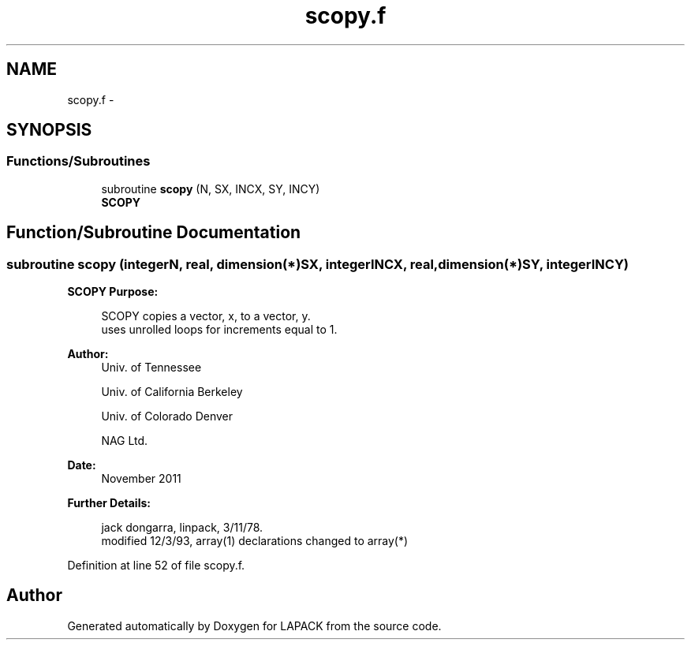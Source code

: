 .TH "scopy.f" 3 "Sat Nov 16 2013" "Version 3.4.2" "LAPACK" \" -*- nroff -*-
.ad l
.nh
.SH NAME
scopy.f \- 
.SH SYNOPSIS
.br
.PP
.SS "Functions/Subroutines"

.in +1c
.ti -1c
.RI "subroutine \fBscopy\fP (N, SX, INCX, SY, INCY)"
.br
.RI "\fI\fBSCOPY\fP \fP"
.in -1c
.SH "Function/Subroutine Documentation"
.PP 
.SS "subroutine scopy (integerN, real, dimension(*)SX, integerINCX, real, dimension(*)SY, integerINCY)"

.PP
\fBSCOPY\fP \fBPurpose: \fP
.RS 4

.PP
.nf
    SCOPY copies a vector, x, to a vector, y.
    uses unrolled loops for increments equal to 1.
.fi
.PP
 
.RE
.PP
\fBAuthor:\fP
.RS 4
Univ\&. of Tennessee 
.PP
Univ\&. of California Berkeley 
.PP
Univ\&. of Colorado Denver 
.PP
NAG Ltd\&. 
.RE
.PP
\fBDate:\fP
.RS 4
November 2011 
.RE
.PP
\fBFurther Details: \fP
.RS 4

.PP
.nf
     jack dongarra, linpack, 3/11/78.
     modified 12/3/93, array(1) declarations changed to array(*)
.fi
.PP
 
.RE
.PP

.PP
Definition at line 52 of file scopy\&.f\&.
.SH "Author"
.PP 
Generated automatically by Doxygen for LAPACK from the source code\&.
